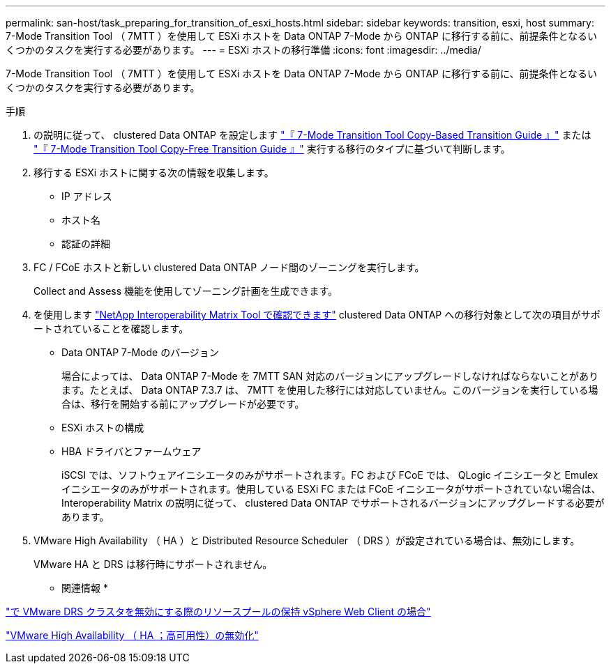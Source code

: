 ---
permalink: san-host/task_preparing_for_transition_of_esxi_hosts.html 
sidebar: sidebar 
keywords: transition, esxi, host 
summary: 7-Mode Transition Tool （ 7MTT ）を使用して ESXi ホストを Data ONTAP 7-Mode から ONTAP に移行する前に、前提条件となるいくつかのタスクを実行する必要があります。 
---
= ESXi ホストの移行準備
:icons: font
:imagesdir: ../media/


[role="lead"]
7-Mode Transition Tool （ 7MTT ）を使用して ESXi ホストを Data ONTAP 7-Mode から ONTAP に移行する前に、前提条件となるいくつかのタスクを実行する必要があります。

.手順
. の説明に従って、 clustered Data ONTAP を設定します link:https://review.docs.netapp.com/us-en/ontap-7mode-transition_catalyst-adoc/copy-based/index.html["『 7-Mode Transition Tool Copy-Based Transition Guide 』"] または link:https://review.docs.netapp.com/us-en/ontap-7mode-transition_catalyst-adoc/copy-free/index.html["『 7-Mode Transition Tool Copy-Free Transition Guide 』"] 実行する移行のタイプに基づいて判断します。
. 移行する ESXi ホストに関する次の情報を収集します。
+
** IP アドレス
** ホスト名
** 認証の詳細


. FC / FCoE ホストと新しい clustered Data ONTAP ノード間のゾーニングを実行します。
+
Collect and Assess 機能を使用してゾーニング計画を生成できます。

. を使用します link:https://mysupport.netapp.com/matrix["NetApp Interoperability Matrix Tool で確認できます"] clustered Data ONTAP への移行対象として次の項目がサポートされていることを確認します。
+
** Data ONTAP 7-Mode のバージョン
+
場合によっては、 Data ONTAP 7-Mode を 7MTT SAN 対応のバージョンにアップグレードしなければならないことがあります。たとえば、 Data ONTAP 7.3.7 は、 7MTT を使用した移行には対応していません。このバージョンを実行している場合は、移行を開始する前にアップグレードが必要です。

** ESXi ホストの構成
** HBA ドライバとファームウェア
+
iSCSI では、ソフトウェアイニシエータのみがサポートされます。FC および FCoE では、 QLogic イニシエータと Emulex イニシエータのみがサポートされます。使用している ESXi FC または FCoE イニシエータがサポートされていない場合は、 Interoperability Matrix の説明に従って、 clustered Data ONTAP でサポートされるバージョンにアップグレードする必要があります。



. VMware High Availability （ HA ）と Distributed Resource Scheduler （ DRS ）が設定されている場合は、無効にします。
+
VMware HA と DRS は移行時にサポートされません。



* 関連情報 *

http://kb.vmware.com/kb/2032893["で VMware DRS クラスタを無効にする際のリソースプールの保持 vSphere Web Client の場合"]

http://kb.vmware.com/kb/1008025["VMware High Availability （ HA ；高可用性）の無効化"]
